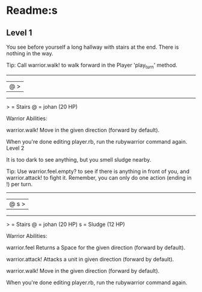 


* Readme:s
** Level 1

You see before yourself a long hallway with stairs at the end. There is nothing in the way.

Tip: Call warrior.walk! to walk forward in the Player 'play_turn' method.

 --------
|@      >|
 --------

  > = Stairs
  @ = johan (20 HP)


Warrior Abilities:

  warrior.walk!
    Move in the given direction (forward by default).


When you're done editing player.rb, run the rubywarrior command again.
Level 2

It is too dark to see anything, but you smell sludge nearby.

Tip: Use warrior.feel.empty? to see if there is anything in front of you, and warrior.attack! to fight it. Remember, you can only do one action (ending in !) per turn.

 --------
|@   s  >|
 --------

  > = Stairs
  @ = johan (20 HP)
  s = Sludge (12 HP)


Warrior Abilities:

  warrior.feel
    Returns a Space for the given direction (forward by default).

  warrior.attack!
    Attacks a unit in given direction (forward by default).

  warrior.walk!
    Move in the given direction (forward by default).


When you're done editing player.rb, run the rubywarrior command again.
